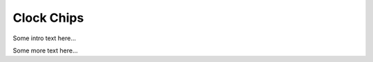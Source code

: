 Clock Chips
===========

Some intro text here...

.. devicetree:: iio/frequency/adi,ltc6952.yaml

Some more text here...
